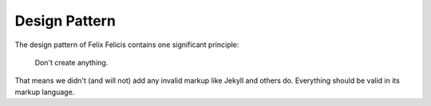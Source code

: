 .. _design-pattern:

Design Pattern
================


The design pattern of Felix Felicis contains one significant principle:

    Don't create anything.

That means we didn't (and will not) add any invalid markup like Jekyll
and others do. Everything should be valid in its markup language.
